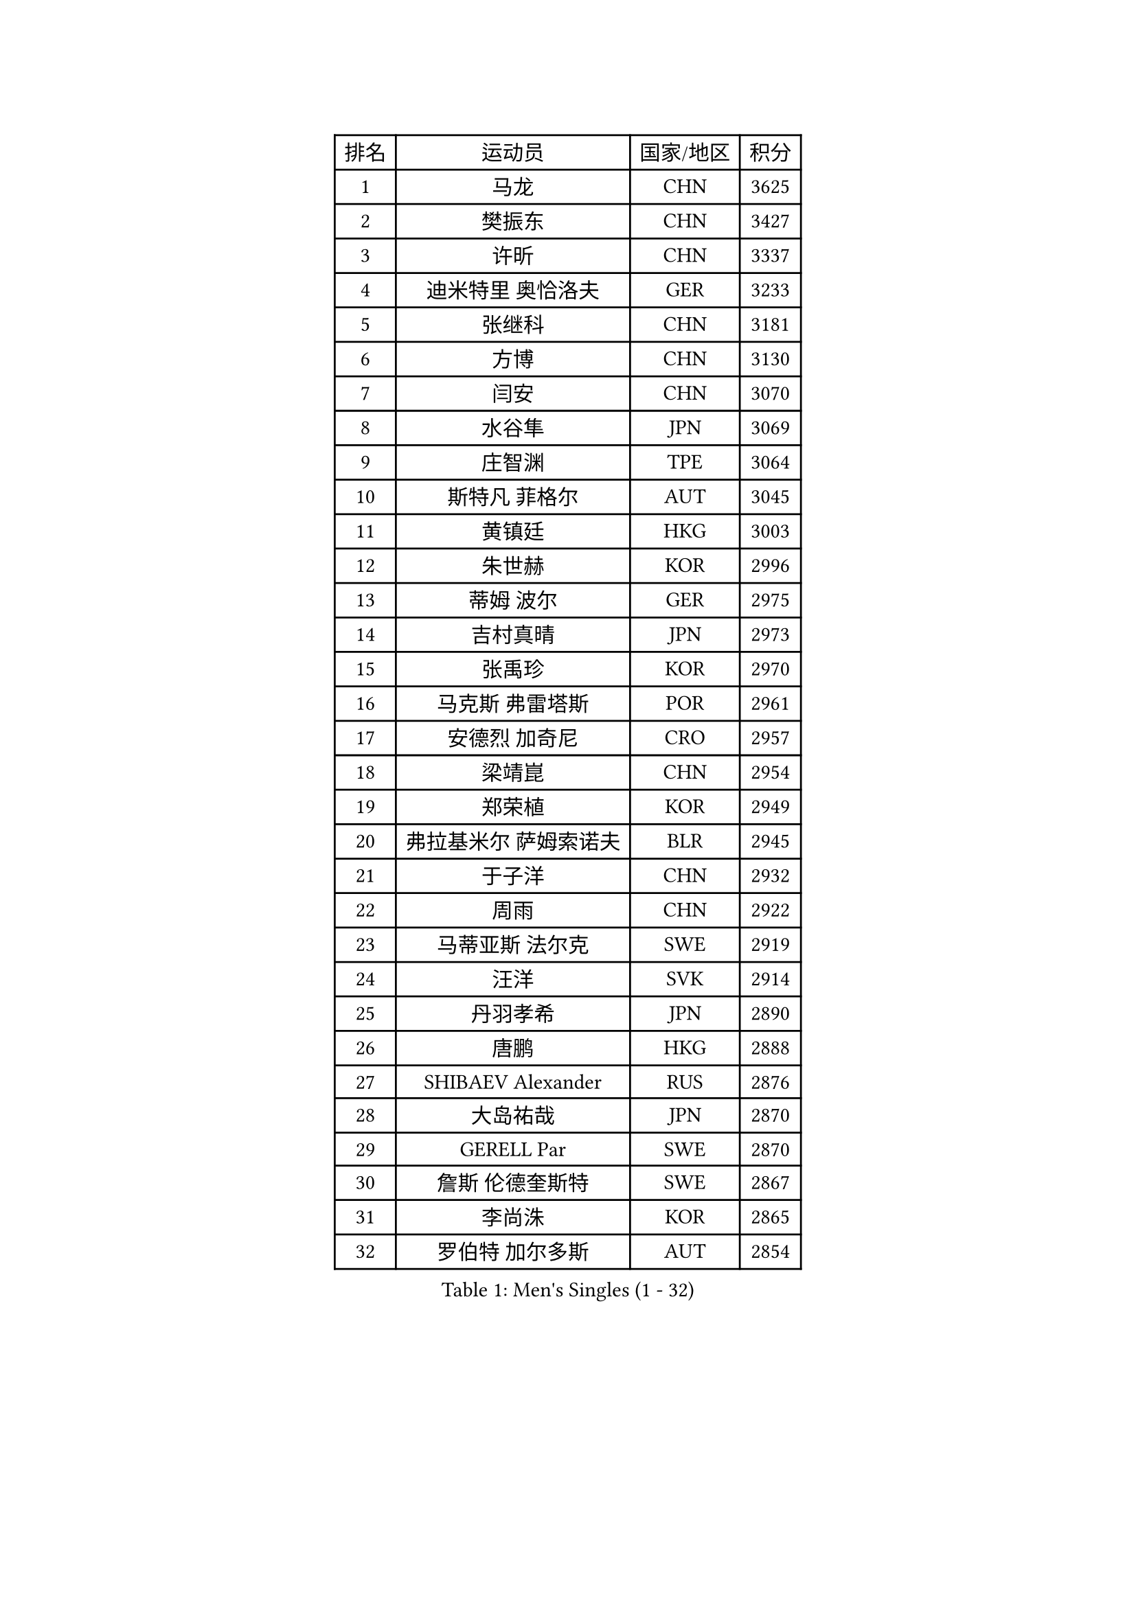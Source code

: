 
#set text(font: ("Courier New", "NSimSun"))
#figure(
  caption: "Men's Singles (1 - 32)",
    table(
      columns: 4,
      [排名], [运动员], [国家/地区], [积分],
      [1], [马龙], [CHN], [3625],
      [2], [樊振东], [CHN], [3427],
      [3], [许昕], [CHN], [3337],
      [4], [迪米特里 奥恰洛夫], [GER], [3233],
      [5], [张继科], [CHN], [3181],
      [6], [方博], [CHN], [3130],
      [7], [闫安], [CHN], [3070],
      [8], [水谷隼], [JPN], [3069],
      [9], [庄智渊], [TPE], [3064],
      [10], [斯特凡 菲格尔], [AUT], [3045],
      [11], [黄镇廷], [HKG], [3003],
      [12], [朱世赫], [KOR], [2996],
      [13], [蒂姆 波尔], [GER], [2975],
      [14], [吉村真晴], [JPN], [2973],
      [15], [张禹珍], [KOR], [2970],
      [16], [马克斯 弗雷塔斯], [POR], [2961],
      [17], [安德烈 加奇尼], [CRO], [2957],
      [18], [梁靖崑], [CHN], [2954],
      [19], [郑荣植], [KOR], [2949],
      [20], [弗拉基米尔 萨姆索诺夫], [BLR], [2945],
      [21], [于子洋], [CHN], [2932],
      [22], [周雨], [CHN], [2922],
      [23], [马蒂亚斯 法尔克], [SWE], [2919],
      [24], [汪洋], [SVK], [2914],
      [25], [丹羽孝希], [JPN], [2890],
      [26], [唐鹏], [HKG], [2888],
      [27], [SHIBAEV Alexander], [RUS], [2876],
      [28], [大岛祐哉], [JPN], [2870],
      [29], [GERELL Par], [SWE], [2870],
      [30], [詹斯 伦德奎斯特], [SWE], [2867],
      [31], [李尚洙], [KOR], [2865],
      [32], [罗伯特 加尔多斯], [AUT], [2854],
    )
  )#pagebreak()

#set text(font: ("Courier New", "NSimSun"))
#figure(
  caption: "Men's Singles (33 - 64)",
    table(
      columns: 4,
      [排名], [运动员], [国家/地区], [积分],
      [33], [帕纳吉奥迪斯 吉奥尼斯], [GRE], [2852],
      [34], [克里斯坦 卡尔松], [SWE], [2851],
      [35], [徐晨皓], [CHN], [2844],
      [36], [陈卫星], [AUT], [2832],
      [37], [WANG Zengyi], [POL], [2831],
      [38], [吉田海伟], [JPN], [2829],
      [39], [松平健太], [JPN], [2824],
      [40], [卢文 菲鲁斯], [GER], [2824],
      [41], [高宁], [SGP], [2824],
      [42], [帕特里克 弗朗西斯卡], [GER], [2822],
      [43], [森园政崇], [JPN], [2822],
      [44], [西蒙 高兹], [FRA], [2808],
      [45], [乔纳森 格罗斯], [DEN], [2806],
      [46], [MONTEIRO Joao], [POR], [2802],
      [47], [CHIANG Hung-Chieh], [TPE], [2801],
      [48], [李廷佑], [KOR], [2800],
      [49], [MATTENET Adrien], [FRA], [2797],
      [50], [塩野真人], [JPN], [2791],
      [51], [TSUBOI Gustavo], [BRA], [2788],
      [52], [KIM Donghyun], [KOR], [2787],
      [53], [安东 卡尔伯格], [SWE], [2785],
      [54], [尚坤], [CHN], [2774],
      [55], [HO Kwan Kit], [HKG], [2772],
      [56], [BROSSIER Benjamin], [FRA], [2767],
      [57], [#text(gray, "LIU Yi")], [CHN], [2763],
      [58], [艾曼纽 莱贝松], [FRA], [2759],
      [59], [LI Hu], [SGP], [2758],
      [60], [奥马尔 阿萨尔], [EGY], [2755],
      [61], [王臻], [CAN], [2751],
      [62], [利亚姆 皮切福德], [ENG], [2748],
      [63], [村松雄斗], [JPN], [2744],
      [64], [雨果 卡尔德拉诺], [BRA], [2743],
    )
  )#pagebreak()

#set text(font: ("Courier New", "NSimSun"))
#figure(
  caption: "Men's Singles (65 - 96)",
    table(
      columns: 4,
      [排名], [运动员], [国家/地区], [积分],
      [65], [LI Ping], [QAT], [2741],
      [66], [KOU Lei], [UKR], [2735],
      [67], [周恺], [CHN], [2733],
      [68], [HE Zhiwen], [ESP], [2729],
      [69], [LI Ahmet], [TUR], [2725],
      [70], [朴申赫], [PRK], [2724],
      [71], [林高远], [CHN], [2722],
      [72], [周启豪], [CHN], [2722],
      [73], [丁祥恩], [KOR], [2722],
      [74], [江天一], [HKG], [2722],
      [75], [KARAKASEVIC Aleksandar], [SRB], [2720],
      [76], [CHEN Feng], [SGP], [2718],
      [77], [MACHI Asuka], [JPN], [2717],
      [78], [帕特里克 鲍姆], [GER], [2710],
      [79], [蒂亚戈 阿波罗尼亚], [POR], [2708],
      [80], [夸德里 阿鲁纳], [NGR], [2706],
      [81], [HABESOHN Daniel], [AUT], [2705],
      [82], [DRINKHALL Paul], [ENG], [2700],
      [83], [金珉锡], [KOR], [2697],
      [84], [JANCARIK Lubomir], [CZE], [2693],
      [85], [陈建安], [TPE], [2689],
      [86], [ELOI Damien], [FRA], [2688],
      [87], [KONECNY Tomas], [CZE], [2687],
      [88], [PISTEJ Lubomir], [SVK], [2684],
      [89], [吉田雅己], [JPN], [2683],
      [90], [巴斯蒂安 斯蒂格], [GER], [2683],
      [91], [上田仁], [JPN], [2682],
      [92], [PROKOPCOV Dmitrij], [CZE], [2681],
      [93], [GERALDO Joao], [POR], [2680],
      [94], [吴尚垠], [KOR], [2679],
      [95], [WALTHER Ricardo], [GER], [2674],
      [96], [OUAICHE Stephane], [ALG], [2671],
    )
  )#pagebreak()

#set text(font: ("Courier New", "NSimSun"))
#figure(
  caption: "Men's Singles (97 - 128)",
    table(
      columns: 4,
      [排名], [运动员], [国家/地区], [积分],
      [97], [博扬 托基奇], [SLO], [2670],
      [98], [塞德里克 纽廷克], [BEL], [2666],
      [99], [#text(gray, "KIM Hyok Bong")], [PRK], [2664],
      [100], [KANG Dongsoo], [KOR], [2657],
      [101], [VLASOV Grigory], [RUS], [2656],
      [102], [PERSSON Jon], [SWE], [2656],
      [103], [HIELSCHER Lars], [GER], [2655],
      [104], [MATSUDAIRA Kenji], [JPN], [2654],
      [105], [#text(gray, "约尔根 佩尔森")], [SWE], [2652],
      [106], [GORAK Daniel], [POL], [2651],
      [107], [PAIKOV Mikhail], [RUS], [2646],
      [108], [KIM Minhyeok], [KOR], [2646],
      [109], [#text(gray, "张一博")], [JPN], [2645],
      [110], [沙拉特 卡马尔 阿昌塔], [IND], [2644],
      [111], [朱霖峰], [CHN], [2642],
      [112], [尼马 阿拉米安], [IRI], [2641],
      [113], [廖振珽], [TPE], [2639],
      [114], [CIOTI Constantin], [ROU], [2639],
      [115], [ZHAI Yujia], [DEN], [2638],
      [116], [维尔纳 施拉格], [AUT], [2637],
      [117], [斯蒂芬 门格尔], [GER], [2637],
      [118], [薛飞], [CHN], [2631],
      [119], [HACHARD Antoine], [FRA], [2631],
      [120], [KOSIBA Daniel], [HUN], [2631],
      [121], [SEO Hyundeok], [KOR], [2630],
      [122], [SAKAI Asuka], [JPN], [2629],
      [123], [ROBINOT Alexandre], [FRA], [2628],
      [124], [特里斯坦 弗洛雷], [FRA], [2621],
      [125], [MONTEIRO Thiago], [BRA], [2619],
      [126], [#text(gray, "OYA Hidetoshi")], [JPN], [2616],
      [127], [TAN Ruiwu], [CRO], [2616],
      [128], [SKACHKOV Kirill], [RUS], [2615],
    )
  )